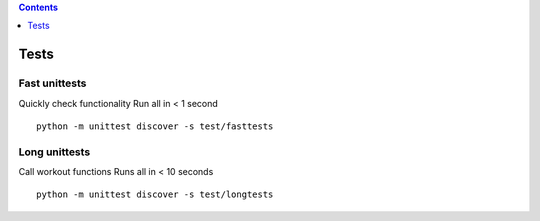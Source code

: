 .. contents::
   :depth: 1
..

Tests
=====

.. raw:: html

   <hr>

Fast unittests
--------------

Quickly check functionality Run all in < 1 second

::

   python -m unittest discover -s test/fasttests

.. raw:: html

   <hr>

Long unittests
--------------

Call workout functions Runs all in < 10 seconds

::

   python -m unittest discover -s test/longtests
